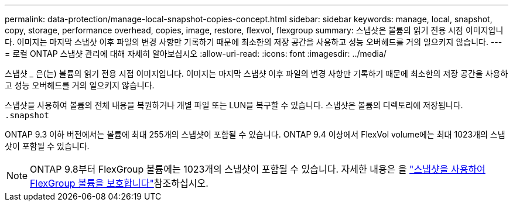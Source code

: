 ---
permalink: data-protection/manage-local-snapshot-copies-concept.html 
sidebar: sidebar 
keywords: manage, local, snapshot, copy, storage, performance overhead, copies, image, restore, flexvol, flexgroup 
summary: 스냅샷은 볼륨의 읽기 전용 시점 이미지입니다. 이미지는 마지막 스냅샷 이후 파일의 변경 사항만 기록하기 때문에 최소한의 저장 공간을 사용하고 성능 오버헤드를 거의 일으키지 않습니다. 
---
= 로컬 ONTAP 스냅샷 관리에 대해 자세히 알아보십시오
:allow-uri-read: 
:icons: font
:imagesdir: ../media/


[role="lead"]
스냅샷 _ 은(는) 볼륨의 읽기 전용 시점 이미지입니다. 이미지는 마지막 스냅샷 이후 파일의 변경 사항만 기록하기 때문에 최소한의 저장 공간을 사용하고 성능 오버헤드를 거의 일으키지 않습니다.

스냅샷을 사용하여 볼륨의 전체 내용을 복원하거나 개별 파일 또는 LUN을 복구할 수 있습니다. 스냅샷은 볼륨의 디렉토리에 저장됩니다. `.snapshot`

ONTAP 9.3 이하 버전에서는 볼륨에 최대 255개의 스냅샷이 포함될 수 있습니다. ONTAP 9.4 이상에서 FlexVol volume에는 최대 1023개의 스냅샷이 포함될 수 있습니다.

[NOTE]
====
ONTAP 9.8부터 FlexGroup 볼륨에는 1023개의 스냅샷이 포함될 수 있습니다. 자세한 내용은 을 link:../flexgroup/protect-snapshot-copies-task.html["스냅샷을 사용하여 FlexGroup 볼륨을 보호합니다"]참조하십시오.

====